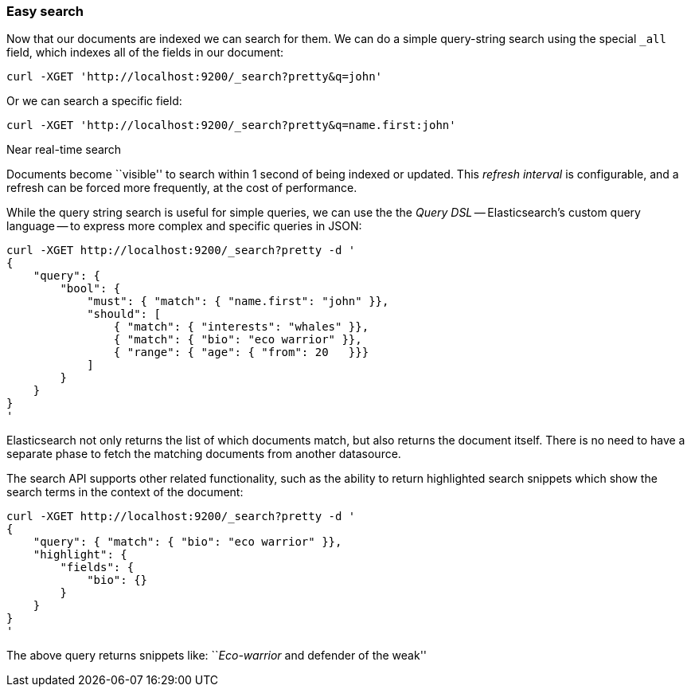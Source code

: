 === Easy search

Now that our documents are indexed we can search for them. We can do a simple
query-string search using the special `_all` field, which indexes all
of the fields in our document:

    curl -XGET 'http://localhost:9200/_search?pretty&q=john'

Or we can search a specific field:

    curl -XGET 'http://localhost:9200/_search?pretty&q=name.first:john'

.Near real-time search
****
Documents become ``visible'' to search within 1 second of being indexed or
updated. This _refresh interval_ is configurable, and a refresh can be
forced more frequently, at the cost of performance.
****

While the query string search is useful for simple queries, we can use the
the _Query DSL_ -- Elasticsearch's custom query language -- to express
more complex and specific queries in JSON:

    curl -XGET http://localhost:9200/_search?pretty -d '
    {
        "query": {
            "bool": {
                "must": { "match": { "name.first": "john" }},
                "should": [
                    { "match": { "interests": "whales" }},
                    { "match": { "bio": "eco warrior" }},
                    { "range": { "age": { "from": 20   }}}
                ]
            }
        }
    }
    '

Elasticsearch not only returns the list of which documents match, but also
returns the document itself. There is no need to have a separate phase to 
fetch the matching documents from another datasource.

The search API supports other related functionality, such as the ability
to return highlighted search snippets which show the search terms
in the context of the document:

    curl -XGET http://localhost:9200/_search?pretty -d '
    {
        "query": { "match": { "bio": "eco warrior" }},
        "highlight": {
            "fields": {
                "bio": {}
            }
        }
    }
    '

The above query returns snippets like: 
``__Eco-warrior__ and defender of the weak''

   